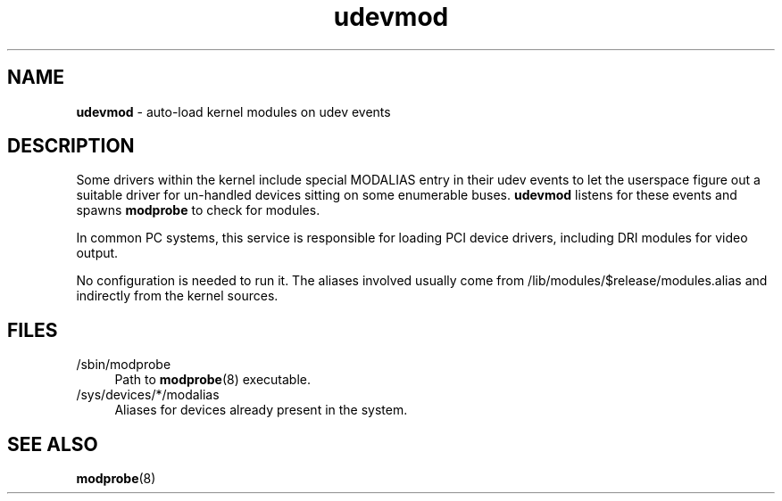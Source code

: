 .TH udevmod 8
'''
.SH NAME
\fBudevmod\fR \- auto-load kernel modules on udev events
'''
.SH DESCRIPTION
Some drivers within the kernel include special MODALIAS entry in their udev
events to let the userspace figure out a suitable driver for un-handled devices
sitting on some enumerable buses. \fBudevmod\fR listens for these events and
spawns \fBmodprobe\fR to check for modules.
.P
In common PC systems, this service is responsible for loading PCI device
drivers, including DRI modules for video output.
.P
No configuration is needed to run it. The aliases involved usually come from
/lib/modules/$release/modules.alias and indirectly from the kernel sources.
'''
.SH FILES
.IP "/sbin/modprobe" 4
Path to \fBmodprobe\fR(8) executable.
.IP "/sys/devices/*/modalias" 4
Aliases for devices already present in the system.
'''
.SH SEE ALSO
\fBmodprobe\fR(8)
